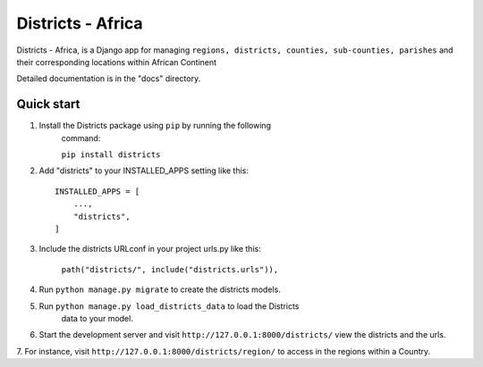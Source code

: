 =====
Districts - Africa
=====

Districts - Africa, is a Django app for managing ``regions, districts,
counties, sub-counties, parishes`` and their corresponding locations within
African Continent

Detailed documentation is in the "docs" directory.

Quick start
-----------

1. Install the Districts package using ``pip`` by running the following
    command:

    ``pip install districts``

2. Add "districts" to your INSTALLED_APPS setting like this::

    INSTALLED_APPS = [
        ...,
        "districts",
    ]

3. Include the districts URLconf in your project urls.py like this:

    ``path("districts/", include("districts.urls")),``

4. Run ``python manage.py migrate`` to create the districts models.

5. Run ``python manage.py load_districts_data`` to load the Districts
    data to your model.

6. Start the development server and visit ``http://127.0.0.1:8000/districts/``
   view the districts and the urls.

7. For instance, visit ``http://127.0.0.1:8000/districts/region/``
to access in the regions within a Country.